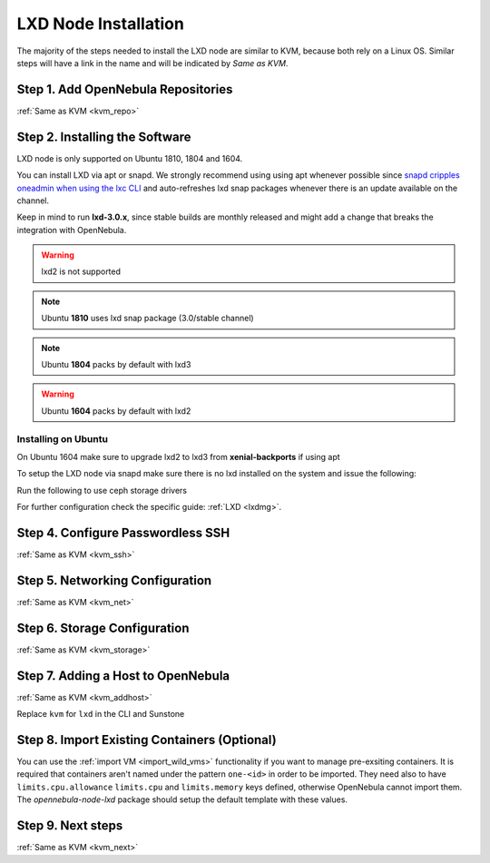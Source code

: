 .. _lxd_node:

=====================
LXD Node Installation
=====================

The majority of the steps needed to install the LXD node are similar to KVM, because both rely on a Linux OS. Similar steps will have a link in the name and will be indicated by `Same as KVM`.

Step 1. Add OpenNebula Repositories
========================================================

:ref:`Same as KVM <kvm_repo>`

Step 2. Installing the Software
===============================

LXD node is only supported on Ubuntu 1810, 1804 and 1604.

You can install LXD via apt or snapd. We strongly recommend using using apt whenever possible since `snapd cripples oneadmin when using the lxc CLI <https://bugs.launchpad.net/ubuntu/+source/snapd/+bug/1758449>`_  and auto-refreshes lxd snap packages whenever there is an update available on the channel.

Keep in mind to run **lxd-3.0.x**, since stable builds are monthly released and might add a change that breaks the integration with OpenNebula.

.. warning:: lxd2 is not supported
.. note:: Ubuntu **1810** uses lxd snap package (3.0/stable channel)
.. note:: Ubuntu **1804** packs by default with lxd3
.. warning:: Ubuntu **1604** packs by default with lxd2


Installing on Ubuntu
---------------------------
On Ubuntu 1604 make sure to upgrade lxd2 to lxd3 from **xenial-backports** if using apt

.. prompt:: bash $ auto

    $ sudo apt-get install opennebula-node-lxd

To setup the LXD node via snapd make sure there is no lxd installed on the system and issue the following:

.. prompt:: bash $ auto

    apt-get install snapd
    apt-get install --no-install-recommends opennebula-node-lxd

Run the following to use ceph storage drivers

.. prompt:: bash $ auto

    $ sudo apt-get install rbd-nbd


For further configuration check the specific guide: :ref:`LXD <lxdmg>`.


Step 4. Configure Passwordless SSH
=====================================================

:ref:`Same as KVM <kvm_ssh>`

Step 5.  Networking Configuration
=======================================================

:ref:`Same as KVM <kvm_net>`

Step 6.  Storage Configuration
=======================================================

:ref:`Same as KVM <kvm_storage>`

Step 7. Adding a Host to OpenNebula
============================================================

:ref:`Same as KVM <kvm_addhost>`

Replace ``kvm`` for ``lxd`` in the CLI and Sunstone

Step 8. Import Existing Containers (Optional)
=========================================================================
You can use the :ref:`import VM <import_wild_vms>` functionality if you want to manage pre-exsiting containers. It is required that containers aren't named under the pattern ``one-<id>`` in order to be imported. They need also to have ``limits.cpu.allowance`` ``limits.cpu`` and ``limits.memory`` keys defined, otherwise OpenNebula cannot import them. The `opennebula-node-lxd` package should setup the default template with these values.

Step 9.  Next steps
======================================

:ref:`Same as KVM <kvm_next>`
